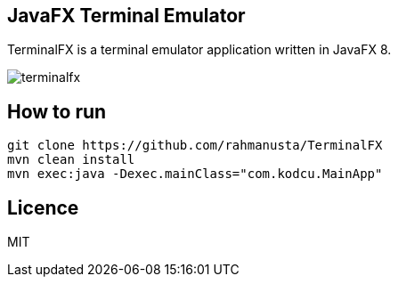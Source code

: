 == JavaFX Terminal Emulator

TerminalFX is a terminal emulator application written in JavaFX 8.

image::images/terminalfx.png[]

== How to run

[source,bash]
----
git clone https://github.com/rahmanusta/TerminalFX
mvn clean install
mvn exec:java -Dexec.mainClass="com.kodcu.MainApp"
----

== Licence

MIT